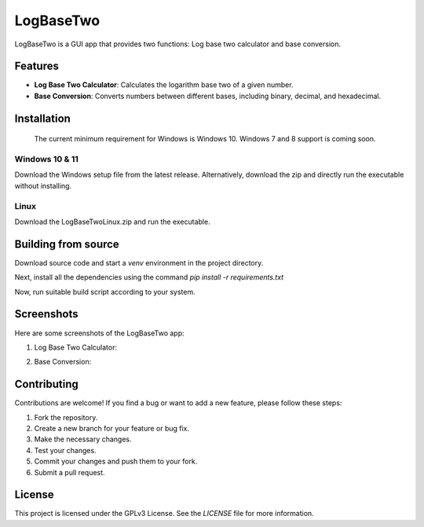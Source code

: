 LogBaseTwo
==========

LogBaseTwo is a GUI app that provides two functions: Log base two calculator and base conversion.

Features
--------

- **Log Base Two Calculator**: Calculates the logarithm base two of a given number.
- **Base Conversion**: Converts numbers between different bases, including binary, decimal, and hexadecimal.

Installation
------------

	The current minimum requirement for Windows is Windows 10. Windows 7 and 8 support is coming soon.

Windows 10 & 11
`````````````
Download the Windows setup file from the latest release. Alternatively, download the zip and directly run the executable without installing.

Linux
`````````
Download the LogBaseTwoLinux.zip and run the executable.

Building from source
---------------------

Download source code and start a `venv` environment in the project directory.

Next, install all the dependencies using the command `pip install -r requirements.txt`

Now, run suitable build script according to your system.

Screenshots
-----------

Here are some screenshots of the LogBaseTwo app:

1. Log Base Two Calculator:

   .. image:: https://i.imgur.com/5e6JQhc.png
      :alt: Log Base Two Calculator

2. Base Conversion:

   .. image:: https://i.imgur.com/d1MfjM6.png
      :alt: Log Base Two Calculator

Contributing
------------

Contributions are welcome! If you find a bug or want to add a new feature, please follow these steps:

1. Fork the repository.
2. Create a new branch for your feature or bug fix.
3. Make the necessary changes.
4. Test your changes.
5. Commit your changes and push them to your fork.
6. Submit a pull request.

License
-------

This project is licensed under the GPLv3 License. See the `LICENSE` file for more information.